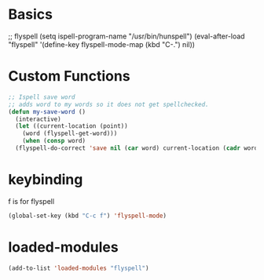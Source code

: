 #+STARTUP: content

* Basics
#+begin_scr emacs-lisp
  ;; flyspell
  (setq ispell-program-name "/usr/bin/hunspell")
  (eval-after-load "flyspell"
   '(define-key flyspell-mode-map (kbd "C-.") nil))
#+end_src
* Custom Functions
#+begin_src emacs-lisp
  ;; Ispell save word
  ;; adds word to my words so it does not get spellchecked.
  (defun my-save-word ()
    (interactive)
    (let ((current-location (point))
	  (word (flyspell-get-word)))
      (when (consp word)    
	(flyspell-do-correct 'save nil (car word) current-location (cadr word) (caddr word) current-location))))
#+end_src
* keybinding
f is for flyspell
#+begin_src emacs-lisp
(global-set-key (kbd "C-c f") 'flyspell-mode)
#+end_src 
* loaded-modules
#+begin_src emacs-lisp
  (add-to-list 'loaded-modules "flyspell")
#+end_src
